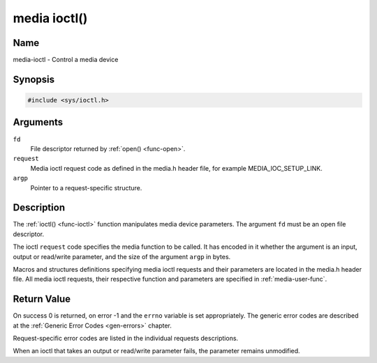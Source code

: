 .. -*- coding: utf-8; mode: rst -*-

.. _media-func-ioctl:

*************
media ioctl()
*************

Name
====

media-ioctl - Control a media device


Synopsis
========

.. code-block:: c

    #include <sys/ioctl.h>


.. cpp:function:: int ioctl( int fd, int request, void *argp )


Arguments
=========

``fd``
    File descriptor returned by :ref:`open() <func-open>`.

``request``
    Media ioctl request code as defined in the media.h header file, for
    example MEDIA_IOC_SETUP_LINK.

``argp``
    Pointer to a request-specific structure.


Description
===========

The :ref:`ioctl() <func-ioctl>` function manipulates media device parameters.
The argument ``fd`` must be an open file descriptor.

The ioctl ``request`` code specifies the media function to be called. It
has encoded in it whether the argument is an input, output or read/write
parameter, and the size of the argument ``argp`` in bytes.

Macros and structures definitions specifying media ioctl requests and
their parameters are located in the media.h header file. All media ioctl
requests, their respective function and parameters are specified in
:ref:`media-user-func`.


Return Value
============

On success 0 is returned, on error -1 and the ``errno`` variable is set
appropriately. The generic error codes are described at the
:ref:`Generic Error Codes <gen-errors>` chapter.

Request-specific error codes are listed in the individual requests
descriptions.

When an ioctl that takes an output or read/write parameter fails, the
parameter remains unmodified.
